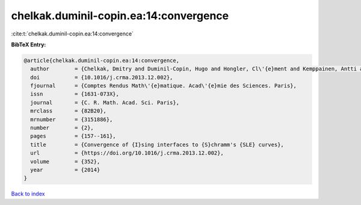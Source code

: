 chelkak.duminil-copin.ea:14:convergence
=======================================

:cite:t:`chelkak.duminil-copin.ea:14:convergence`

**BibTeX Entry:**

.. code-block:: bibtex

   @article{chelkak.duminil-copin.ea:14:convergence,
     author        = {Chelkak, Dmitry and Duminil-Copin, Hugo and Hongler, Cl\'{e}ment and Kemppainen, Antti and Smirnov, Stanislav},
     doi           = {10.1016/j.crma.2013.12.002},
     fjournal      = {Comptes Rendus Math\'{e}matique. Acad\'{e}mie des Sciences. Paris},
     issn          = {1631-073X},
     journal       = {C. R. Math. Acad. Sci. Paris},
     mrclass       = {82B20},
     mrnumber      = {3151886},
     number        = {2},
     pages         = {157--161},
     title         = {Convergence of {I}sing interfaces to {S}chramm's {SLE} curves},
     url           = {https://doi.org/10.1016/j.crma.2013.12.002},
     volume        = {352},
     year          = {2014}
   }

`Back to index <../By-Cite-Keys.html>`_

